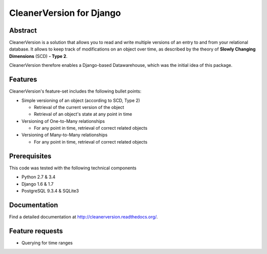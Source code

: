 *************************
CleanerVersion for Django
*************************

.. image:: https://travis-ci.org/swisscom/cleanerversion.png?branch=master
    :target: https://travis-ci.org/swisscom/cleanerversion
.. image:: https://coveralls.io/repos/swisscom/cleanerversion/badge.png?branch=master
   :target: https://coveralls.io/r/swisscom/cleanerversion
.. image:: https://pypip.in/v/cleanerversion/badge.png
   :target: https://pypi.python.org/pypi/CleanerVersion
.. image:: https://pypip.in/d/cleanerversion/badge.png
   :target: https://pypi.python.org/pypi/CleanerVersion

Abstract
========

CleanerVersion is a solution that allows you to read and write multiple versions of an entry to and from your
relational database. It allows to keep track of modifications on an object over time, as described by the theory of
**Slowly Changing Dimensions** (SCD) **- Type 2**.

CleanerVersion therefore enables a Django-based Datawarehouse, which was the initial idea of this package.


Features
========

CleanerVersion's feature-set includes the following bullet points:

* Simple versioning of an object (according to SCD, Type 2)

  - Retrieval of the current version of the object
  - Retrieval of an object's state at any point in time

* Versioning of One-to-Many relationships

  - For any point in time, retrieval of correct related objects

* Versioning of Many-to-Many relationships

  - For any point in time, retrieval of correct related objects


Prerequisites
=============

This code was tested with the following technical components

* Python 2.7 & 3.4
* Django 1.6 & 1.7
* PostgreSQL 9.3.4 & SQLite3


Documentation
=============

Find a detailed documentation at http://cleanerversion.readthedocs.org/.


Feature requests
================

- Querying for time ranges
